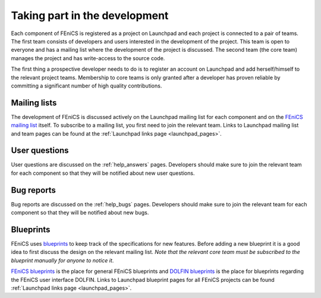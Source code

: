 .. _developers_taking_part:

******************************
Taking part in the development
******************************

Each component of FEniCS is registered as a project on Launchpad and
each project is connected to a pair of teams. The first team consists
of developers and users interested in the development of the
project. This team is open to everyone and has a mailing list where
the development of the project is discussed. The second team (the core
team) manages the project and has write-access to the source code.

The first thing a prospective developer needs to do is to register an
account on Launchpad and add herself/himself to the relevant project
teams. Membership to core teams is only granted after a developer has
proven reliable by committing a significant number of high quality
contributions.

Mailing lists
=============

The development of FEniCS is discussed actively on the Launchpad
mailing list for each component and on the `FEniCS mailing list
<https://lists.launchpad.net/fenics/>`__ itself. To subscribe to a
mailing list, you first need to join the relevant team. Links to
Launchpad mailing list and team pages can be found at the
:ref:`Launchpad links page <launchpad_pages>`.

User questions
==============

User questions are discussed on the :ref:`help_answers` pages.
Developers should make sure to join the relevant team for each component so
that they will be notified about new user questions.

Bug reports
===========

Bug reports are discussed on the :ref:`help_bugs` pages.
Developers should make sure to join the relevant team for each component so
that they will be notified about new bugs.

.. _contributing_blueprints:

Blueprints
==========

FEniCS uses `blueprints <https://help.launchpad.net/Blueprint>`_ to
keep track of the specifications for new features. Before adding a new
blueprint it is a good idea to first discuss the design on the
relevant mailing list. *Note that the relevant core team must be
subscribed to the blueprint manually for anyone to notice it*.

`FEniCS blueprints <https://blueprints.launchpad.net/fenics>`_ is the
place for general FEniCS blueprints and `DOLFIN blueprints
<https://blueprints.launchpad.net/dolfin>`_ is the place for
blueprints regarding the FEniCS user interface DOLFIN. Links to
Launchpad blueprint pages for all FEniCS projects can be found
:ref:`Launchpad links page <launchpad_pages>`.
